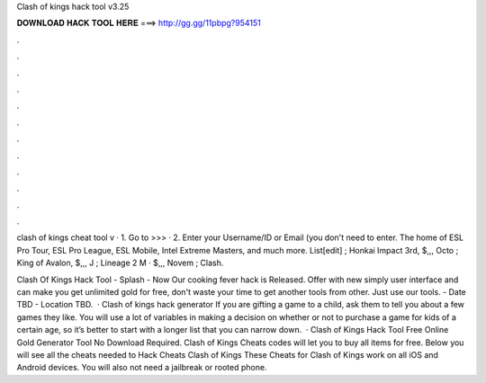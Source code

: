 Clash of kings hack tool v3.25



𝐃𝐎𝐖𝐍𝐋𝐎𝐀𝐃 𝐇𝐀𝐂𝐊 𝐓𝐎𝐎𝐋 𝐇𝐄𝐑𝐄 ===> http://gg.gg/11pbpg?954151



.



.



.



.



.



.



.



.



.



.



.



.

clash of kings cheat tool v · 1. Go to >>>  · 2. Enter your Username/ID or Email (you don't need to enter. The home of ESL Pro Tour, ESL Pro League, ESL Mobile, Intel Extreme Masters, and much more. List[edit] ; Honkai Impact 3rd, $,,, Octo ; King of Avalon, $,,, J ; Lineage 2 M · $,,, Novem ; Clash.

Clash Of Kings Hack Tool - Splash - Now Our cooking fever hack is Released. Offer with new simply user interface and can make you get unlimited gold for free, don't waste your time to get another tools from other. Just use our tools. - Date TBD - Location TBD.  · Clash of kings hack generator If you are gifting a game to a child, ask them to tell you about a few games they like. You will use a lot of variables in making a decision on whether or not to purchase a game for kids of a certain age, so it’s better to start with a longer list that you can narrow down.  · Clash of Kings Hack Tool Free Online Gold Generator Tool No Download Required. Clash of Kings Cheats codes will let you to buy all items for free. Below you will see all the cheats needed to Hack Cheats Clash of Kings These Cheats for Clash of Kings work on all iOS and Android devices. You will also not need a jailbreak or rooted phone.
